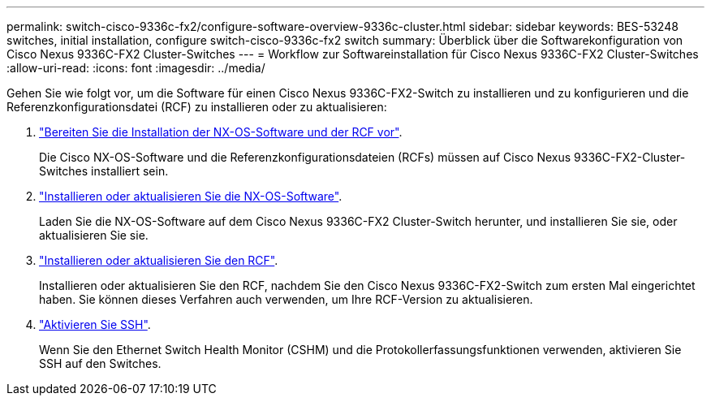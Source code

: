 ---
permalink: switch-cisco-9336c-fx2/configure-software-overview-9336c-cluster.html 
sidebar: sidebar 
keywords: BES-53248 switches, initial installation, configure switch-cisco-9336c-fx2 switch 
summary: Überblick über die Softwarekonfiguration von Cisco Nexus 9336C-FX2 Cluster-Switches 
---
= Workflow zur Softwareinstallation für Cisco Nexus 9336C-FX2 Cluster-Switches
:allow-uri-read: 
:icons: font
:imagesdir: ../media/


[role="lead"]
Gehen Sie wie folgt vor, um die Software für einen Cisco Nexus 9336C-FX2-Switch zu installieren und zu konfigurieren und die Referenzkonfigurationsdatei (RCF) zu installieren oder zu aktualisieren:

. link:install-nxos-overview-9336c-cluster.html["Bereiten Sie die Installation der NX-OS-Software und der RCF vor"].
+
Die Cisco NX-OS-Software und die Referenzkonfigurationsdateien (RCFs) müssen auf Cisco Nexus 9336C-FX2-Cluster-Switches installiert sein.

. link:install-nxos-software-9336c-cluster.html["Installieren oder aktualisieren Sie die NX-OS-Software"].
+
Laden Sie die NX-OS-Software auf dem Cisco Nexus 9336C-FX2 Cluster-Switch herunter, und installieren Sie sie, oder aktualisieren Sie sie.

. link:install-nxos-rcf-9336c-cluster.html["Installieren oder aktualisieren Sie den RCF"].
+
Installieren oder aktualisieren Sie den RCF, nachdem Sie den Cisco Nexus 9336C-FX2-Switch zum ersten Mal eingerichtet haben. Sie können dieses Verfahren auch verwenden, um Ihre RCF-Version zu aktualisieren.

. link:configure-ssh.html["Aktivieren Sie SSH"].
+
Wenn Sie den Ethernet Switch Health Monitor (CSHM) und die Protokollerfassungsfunktionen verwenden, aktivieren Sie SSH auf den Switches.


